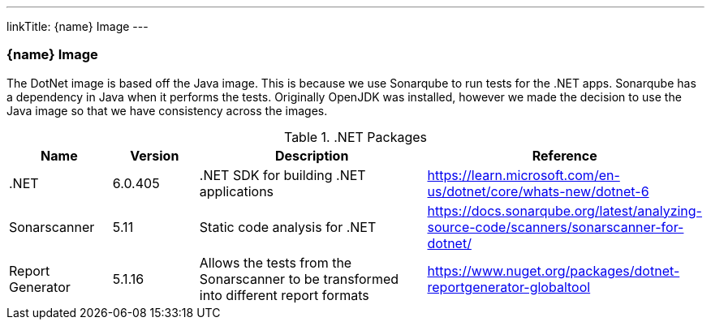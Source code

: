 ---
linkTitle: {name} Image
---

=== {name} Image

The DotNet image is based off the Java image. This is because we use Sonarqube to run tests for the .NET apps. Sonarqube has a dependency in Java when it performs the tests. Originally OpenJDK was installed, however we made the decision to use the Java image so that we have consistency across the images.

..NET Packages
[cols="1,1,3,1",options="header",stripes=even]
|===
| Name | Version | Description | Reference
| .NET | 6.0.405 | .NET SDK for building .NET applications | https://learn.microsoft.com/en-us/dotnet/core/whats-new/dotnet-6
| Sonarscanner | 5.11 | Static code analysis for .NET | https://docs.sonarqube.org/latest/analyzing-source-code/scanners/sonarscanner-for-dotnet/
| Report Generator | 5.1.16 | Allows the tests from the Sonarscanner to be transformed into different report formats | https://www.nuget.org/packages/dotnet-reportgenerator-globaltool
|===